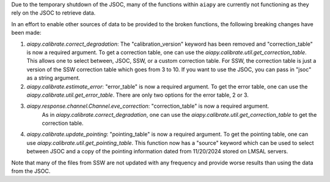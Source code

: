 Due to the temporary shutdown of the JSOC, many of the functions within ``aiapy`` are currently not functioning as they rely on the JSOC to retrieve data.

In an effort to enable other sources of data to be provided to the broken functions, the following breaking changes have been made:

1. `aiapy.calibrate.correct_degradation`: The "calibration_version" keyword has been removed and  "correction_table" is now a required argument.
   To get a correction table, one can use the `aiapy.calibrate.util.get_correction_table`.
   This allows one to select between, JSOC, SSW, or a custom correction table.
   For SSW, the correction table is just a version of the SSW correction table which goes from 3 to 10.
   If you want to use the JSOC, you can pass in "jsoc" as a string argument.

2. `aiapy.calibrate.estimate_error`: "error_table" is now a required argument.
   To get the error table, one can use the `aiapy.calibrate.util.get_error_table`.
   There are only two options for the error table, 2 or 3.

3. `aiapy.response.channel.Channel.eve_correction`: "correction_table" is now a required argument.
    As in `aiapy.calibrate.correct_degradation`, one can use the `aiapy.calibrate.util.get_correction_table` to get the correction table.

4. `aiapy.calibrate.update_pointing`: "pointing_table" is now a required argument.
   To get the pointing table, one can use `aiapy.calibrate.util.get_pointing_table`.
   This function now has a "source" keyword which can be used to select between JSOC and a copy of the pointing information dated from 11/20/2024 stored on LMSAL servers.

Note that many of the files from SSW are not updated with any frequency and provide worse results than using the data from the JSOC.
